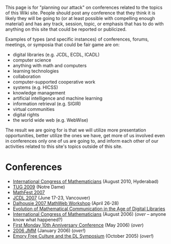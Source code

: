 #+STARTUP: showeverything logdone
#+options: num:nil

This page is for "planning our attack" on conferences related to the topics 
of this Wiki site.  People should post any conference that they think it is
likely they will be going to (or at least possible with compelling enough 
material) and has any track, session, topic, or emphasis that has to do with
anything on this site that could be reported or publicized. 

Examples of types (and specific instances) of conferences, forums, meetings, 
or symposia that could be fair game are on:

 * digital libraries (e.g. JCDL, ECDL, ICADL)
 * computer science 
 * anything with math and computers
 * learning technologies
 * collaboration 
 * computer-supported cooperative work
 * systems (e.g. HICSS)
 * knowledge management
 * artificial intelligence and machine learning 
 * information retrieval (e.g. SIGIR)
 * virtual communities
 * digital rights
 * the world wide web (e.g. WebWise)

The result we 
are going for is that we will utilize more presentation opportunities, 
better utilize the ones we have, get more of us involved even in conferences
only one of us are going to, and inform each other of our activities related
to this site's topics outside of this site.

*  Conferences


 * [[file:International Congress of Mathematicians.org][International Congress of Mathematicians]] (August 2010, Hyderabad)
 * [[file:TUG 2009.org][TUG 2009]] (Notre Dame)
 * [[file:MathFest 2007.org][MathFest 2007]]
 * [[file:JCDL 2007.org][JCDL 2007]] (June 17-23, Vancouver)
 * [[file:Dalhousie 2007 MathWeb Workshop.org][Dalhousie 2007 MathWeb Workshop]] (April 26-28)
 * [[file:Evolution of Mathematical Communication in the Age of Digital Libraries.org][Evolution of Mathematical Communication in the Age of Digital Libraries]]
 * [[file:International Congress of Mathematicians.org][International Congress of Mathematicians]] (August 2006) (/over/ -- anyone know what happened?)
 * [[file:First Monday 10th Anniversary Conference.org][First Monday 10th Anniversary Conference]] (May 2006) (/over/)
 * [[file:2006 JMM.org][2006 JMM]] (January 2006) (/over!/)
 * [[file:Emory Free Culture and the DL Symposium.org][Emory Free Culture and the DL Symposium]] (October 2005) (/over!/)
